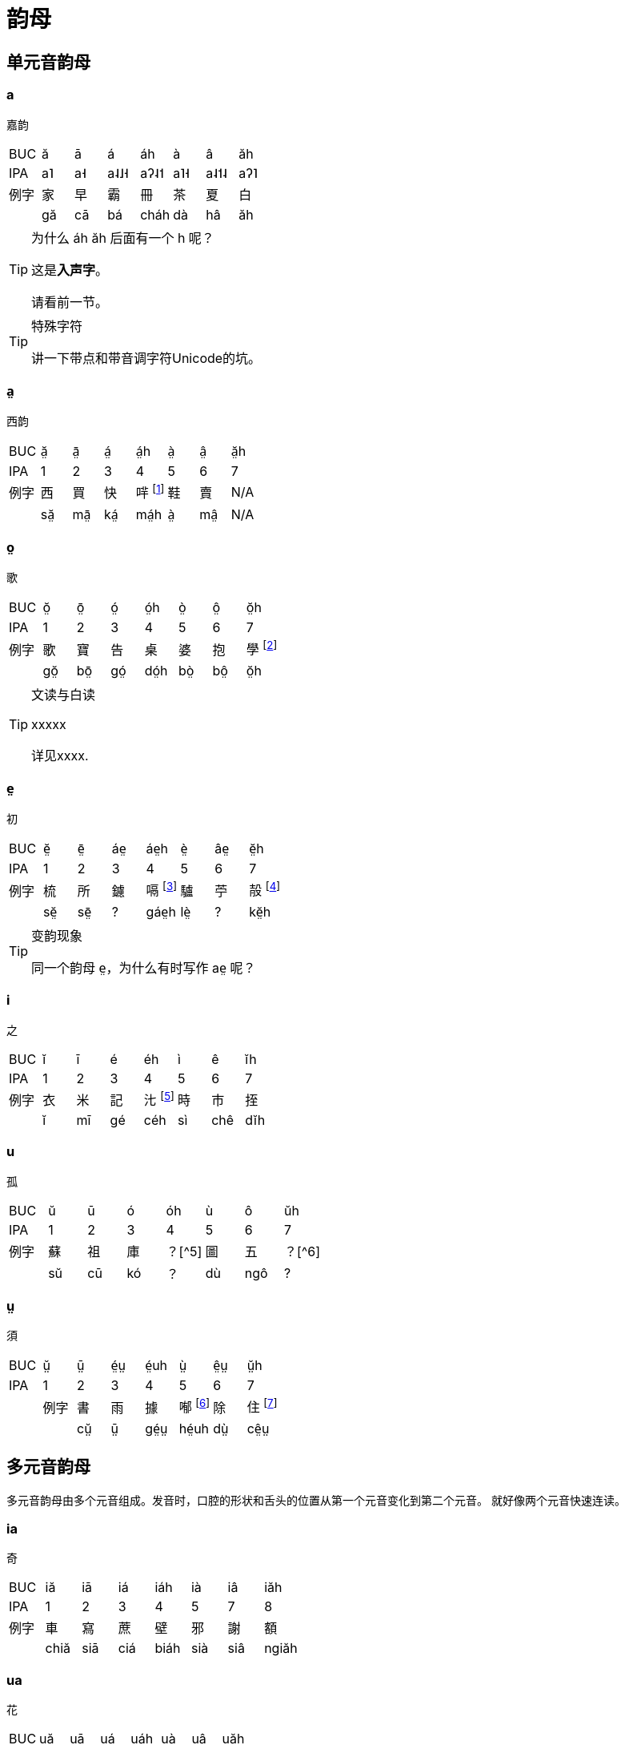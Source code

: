 = 韵母

== 单元音韵母

=== a
嘉韵

|===

| BUC | ă | ā | á | áh | à | â | ăh
| IPA | a˥ | a˧| a˨˩˧ | aʔ˨˦ | a˥˧ | a˨˦˨ | aʔ˥
| 例字 | 家 | 早 | 霸 | 冊 | 茶 | 夏 | 白
|  | gă | cā | bá | cháh | dà | hâ | ăh
|===

[TIP]
.为什么 áh ăh 后面有一个 h 呢？
====
这是**入声字**。

请看前一节。
====

[TIP]
.特殊字符
====
讲一下带点和带音调字符Unicode的坑。
====

=== a̤
西韵

|===
| BUC | ă̤ | ā̤ | á̤ | á̤h | à̤ | â̤ | ă̤h
| IPA | 1 | 2 |3|4|5|6|7
| 例字 | 西 | 買 | 快 | 哶 footnote:[象聲詞，指羊叫聲。] | 鞋 | 賣 | N/A
|  | să̤ | mā̤ | ká̤ | má̤h | à̤ | mâ̤ | N/A
|===


=== o̤
歌

|===
| BUC | ŏ̤ | ō̤ | ó̤ | ó̤h | ò̤ | ô̤ | ŏ̤h
| IPA | 1 | 2 |3|4|5|6|7
| 例字 | 歌 | 寶 | 告 | 桌 | 婆 | 抱 | 學 footnote:[白读]
|   | gŏ̤ | bō̤ | gó̤ | dó̤h | bò̤ | bô̤ | ŏ̤h
|===

[TIP]
.文读与白读
====
xxxxx

详见xxxx.
====


=== e̤
初

|===
| BUC | ĕ̤ | ē̤ | áe̤ | áe̤h | è̤ | âe̤ | ĕ̤h
| IPA | 1 | 2 |3|4|5|6|7
| 例字 | 梳 | 所 | 鑢 | 嗝 footnote:[打嗝声。] | 驢 | 苧 | 㱿 footnote:[呕痰声。]
|  | sĕ̤ | sē̤ | ? | gáe̤h | lè̤ | ? | kĕ̤h
|===

[TIP]
.变韵现象
====
同一个韵母 e̤，为什么有时写作 ae̤ 呢？

====

=== i
之

|===
| BUC | ĭ | ī | é | éh | ì | ê | ĭh
| IPA | 1 | 2 |3|4|5|6|7
| 例字 | 衣 | 米 | 記 | 㲺 footnote:[水从小孔喷出。] | 時 | 市 | 挃
|  | ĭ | mī | gé | céh | sì | chê | dĭh
|===

=== u
孤

|===
| BUC | ŭ | ū | ó | óh | ù | ô | ŭh
| IPA | 1 | 2 |3|4|5|6|7
| 例字 | 蘇 | 祖 | 庫 | ？[^5] | 圖 | 五 | ？[^6]
|  | sŭ | cū | kó | ？ | dù | ngô | ?
|===

=== ṳ
須

|===
| BUC | ṳ̆ | ṳ̄ | é̤ṳ | é̤uh | ṳ̀ | ê̤ṳ | ṳ̆h
| IPA | 1 | 2 |3|4|5|6|7|
| 例字 | 書 | 雨 | 據 | 喐 footnote:[吸气。] | 除 | 住 footnote:[住，文读，例如：住处。] |
|  | cṳ̆ | ṳ̄ | gé̤ṳ | hé̤uh | dṳ̀ | cê̤ṳ | ?
|===


== 多元音韵母

多元音韵母由多个元音组成。发音时，口腔的形状和舌头的位置从第一个元音变化到第二个元音。
就好像两个元音快速连读。


=== ia

`奇`

|===
| BUC | iă | iā | iá | iáh | ià | iâ | iăh
| IPA | 1 | 2 | 3 | 4 | 5 | 7 | 8
| 例字 | 車 | 寫 | 蔗 | 壁 | 邪 | 謝 | 額
|  | chiă | siā | ciá | biáh | sià | siâ | ngiăh
|===

=== ua
`花`

|===
| BUC | uă | uā | uá | uáh | uà | uâ | uăh
| IPA | 1 | 2 | 3 | 4 | 5 | 7 | 8
| 例字 | 花 | 灑 | 掛 |𧲇 footnote:[该字读音 huk，借字表擬聲詞，指豬叫聲。]| 華 | 話 | 劃
|  | huă | suā  | guá | uáh | huà | uâ | uăh
|===

=== ie
`鷄`

|===
| BUC | iĕ | iē | ié | iéh | iè | iê | iĕh
| IPA | 1 | 2 | 3 | 4 | 5 | 6 | 7
| 例字 | 批 | 紫 | 世 | 乜 | 移 | 弟 | N/A
|  | piĕ | ciē  | sié | miéh | iè | diê | N/A
|===

=== io
`橋`

|===
| BUC | iŏ | iō | ió | ióh | iò | iô | iŏh
| IPA | 1 | 2 | 3 | 4 | 5 | 6 | 7
| 例字 | 靴 | 乳 | N/A | 尺 | 橋 |裔 | 藥
|  | hiŏ | iō | N/A | chióh | iò | iô | iŏh
|===

=== uo
`過`

|===
| BUC |ŭo | ūo | uó | ŭok | ùo | uô | uŏh
| --- | --- | --- | --- | --- | --- | --- | ---
| 例字 | 科 | 果 | 布 | 曲 | 和 | 簿 | 綠
|  | kŭo | gūo | buó | kŭok | hùo | buô | luŏh
|===

=== ai
`開`

|===
| BUC | ăi | āi | ái | N/A | ài | âi | N/A
| 例字 | 獅 | 海 | 愛 | N/A | 臺 | 害 | N/A
|  | săi | hāi | ái | N/A | dài | hâi | N/A
|===

=== au
`郊`

|===
| BUC | ău | āu | áu | N/A | àu | âu | N/A
| 例字 | 交 | 草 | 灶 | N/A | 猴 | 豆 | N/A
|  | gău | chāu | cáu | N/A  | gàu | dâu | N/A
|===

=== eu / aiu
`溝`

|===
|BUC | ĕu | ēu | áiu | N/A | èu | âiu | N/A
| 例字 | 搜 | 某 | 扣 | N/A | 浮 | 料 | N/A
|  | sĕu | mēu | káiu | N/A | pèu | lâiu | N/A
|===

=== ieu
`燒`

|===
|BUC | iĕu | iēu | iéu | N/A | ièu | iêu | N/A
| 例字 | 超 | 秒 | 票 | N/A | 搖 | 趙 |N/A
|  | chiĕu | miēu | piéu | N/A | ièu | diêu |N/A
|===

=== iu / eu
`秋`

|===
| BUC | iŭ | iū | éu | N/A | iù | êu | N/A
| 例字 | 優 | 手 | 救 | N/A | 由 | 舅 | N/A
|  | iŭ | chiū | géu | N/A | iù | gêu | N/A
|===

=== uai
`歪`

|===
| BUC | uăi | uāi | uái | N/A | uài   | uâi | N/A
| 例字 | 拖 | 我 | 破 | N/A | 磨 | 大 | N/A
|  | tuăi | nguāi | puái | N/A | muài | duâi | N/A
|===


=== uoi
`杯`

|===
| BUC | uŏi | uōi | uói | N/A | ùoi | uôi | N/A
| 例字 | 灰 | 火 | 妹 | N/A | 皮 | 會 | N/A
|  | huŏi | huōi | muói | N/A | pùoi | huôi | N/A
|===


=== ui / oi
`輝`

|===
| BUC | ŭi | ūi | ói | N/A | ùi | ôi | N/A
| 例字 | 追 | 水 | 貴 | N/A | 肥 | 瑞 | N/A
|  | dŭi | cūi | gói | N/A | bùi | sôi | N/A
|===

== 带鼻韵韵尾的韵母

=== ang
`山`

|===
| BUC | ăng | āng | áng | ák | àng | âng | ăk
| IPA | 1 | 2 | 3 | 4 | 5 | 7 | 8
| 例字 | 單 | 傘 | 看 | 甲 | 平 | 靜 | 盒
|  | dăng | sāng | káng | gák | bàng | sâng | ăk
|===

=== iang
`聲`

|===
| BUC |iăng | iāng | iáng |  iák | iàng | iâng | iăk
| IPA | 1 | 2 | 3 | 4 | 5 | 7 | 8
| 例字 | 聽 | 餅 | 鏡 | 嚇 | 名 | 定 | 屐
|  | tiăng | biāng | giáng | hiák | miàng | diâng | kiăk
|===

=== uang
`歡`

|===
| BUC | uăng | uāng | uáng | uák | uàng | uâng | uăk
| IPA | 1 | 2 | 3 | 4 | 5 | 7 | 8
| 例字 | 官 | 滿 | 半 | 闊 | 盤 | 萬 | 活
|  | kuăng | muāng | buáng | kuák | buàng | uâng | uăk
|===

=== ieng
`天`

|===
| BUC |iĕng | iēng | iéng | iék | ièng | iêng | iĕk
| IPA | 1 | 2 | 3 | 4 | 5 | 7 | 8
| 例字 | 千 | 顯 | 燕 | 結 | 年 | 電 | 別
|  | chiĕng | hiēng | iéng | giék  nièng | diêng | biĕk
|===

=== iong
`香`

|===
| BUC |iŏng | iōng | ióng | iók | iòng | iông | iŏk
| IPA | 1 | 2 | 3 | 4 | 5 | 7 | 8
| 例字 | 央 | 想 | 建 | 約 | 墻 | 樣 | 劇
|  | iŏng | siōng | gióng | iók | chiòng | iông | kiŏk
|===

=== uong
`光`

|===
| BUC |uŏng | uōng | uóng | uók | uòng | uông | uŏk
| IPA | 1 | 2 | 3 | 4 | 5 | 7 | 8
| 例字 | 光 | 廣 | 勸 | 雪| 門 | 願 | 月
|  |guŏng | guōng | kuóng | suók | muòng | nguông | nguŏk
|===

=== ing / eng
`賓`

|===
| BUC | ĭng | īng | éng | ék | ìng | êng | ĭk
| IPA | 1 | 2 | 3 | 4 | 5 | 7 | 8
| 例字 | 英 | 整 | 信 | 七 | 靈 | 另 | 蜜
|  | ĭng | cīng | séng | chék | lìng | lêng | mĭk
|===

=== ung / ong
`春`

|===
| BUC | ŭng | ūng | óng  | ók | ùng | ông | ŭk
| IPA | 1 | 2 | 3 | 4 | 5 | 7 | 8
| 例字 | 風 | 滾 | 放 | 出 | 船 | 順 | 律
|  | hŭng | gūng | bóng  | chók | sùng | sông | lŭk
|===

=== ṳng / e̤ṳng
`銀`

|===
| BUC | ṳ̆ng | ṳ̄ng | é̤ṳng | é̤ṳk | ṳ̀ng | ê̤ṳng | ṳ̆k
| IPA | 1 | 2 | 3 | 4 | 5 | 7 | 8
| 例字 | 宮 | 忍 | 銃 | 竹 | 龍 | 用 | 肉
| | gṳ̆ng | ṳ̆ng | ṳ̄ng | é̤ṳng | é̤ṳk | ṳ̀ng | ê̤ṳng
|===

===  eng / aing
`燈`

|===
| BUC | ĕng | ēng | áing | áik | èng | âing | ĕk
| IPA | 1 | 2 | 3 | 4 | 5 | 7 | 8
| 例字 | 生 | 省 | 店 | 色 | 閒 | 縣 | 拔
|  | sĕng | sēng | dáing | sáik | èng | gâing | bĕk
|===

=== ong / aung
`缸`

|===
| BUC | ŏng | ōng | áung | áuk | òng | âung | ŏk
| IPA | 1 | 2 | 3 | 4 | 5 | 7 | 8
| 例字 | 湯 | 講 | 算 | 骨 | 糖 | 浪 | 滑
|  | tŏng | gōng | sáung | gáuk | tòng | lâung | gŏk
|===

=== e̤ng / ae̤ng
`東`

|===
| BUC | ĕ̤ng | ē̤ng | áe̤ng | áe̤k | è̤ng | âe̤ng | ĕ̤k
| IPA | 1 | 2 | 3 | 4 | 5 | 7 | 8
| 例字 | 空 | 港 | 凍 | 角 | 蟲 | 洞 | 六
|  | kĕ̤ng | ē̤ng | áe̤ng | áe̤k | è̤ng | âe̤ng
|===

== 参考资料
[bibliography]
[[[1]]] 陈泽平. (2010). _19世纪以来的福州方言_. 福州: 福建人民出版社. pp. 93-107
